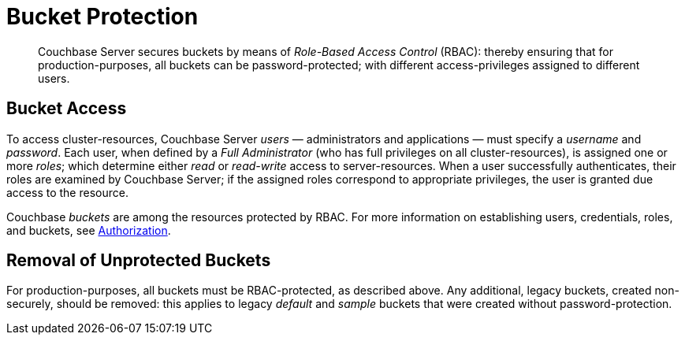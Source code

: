 [#topic_pfp_dpg_tq]
= Bucket Protection

[abstract]
Couchbase Server secures buckets by means of _Role-Based Access Control_ (RBAC): thereby ensuring that for production-purposes, all buckets can be password-protected; with different access-privileges assigned to different users.

== Bucket Access

To access cluster-resources, Couchbase Server _users_ — administrators and applications — must specify a _username_ and _password_.
Each user, when defined by a _Full Administrator_ (who has full privileges on all cluster-resources), is assigned one or more _roles_; which determine either _read_ or _read-write_ access to server-resources.
When a user successfully authenticates, their roles are examined by Couchbase Server; if the assigned roles correspond to appropriate privileges, the user is granted due access to the resource.

Couchbase _buckets_ are among the resources protected by RBAC.
For more information on establishing users, credentials, roles, and buckets, see xref:security-authorization.adoc[Authorization].

== Removal of Unprotected Buckets

For production-purposes, all buckets must be RBAC-protected, as described above.
Any additional, legacy buckets, created non-securely, should be removed: this applies to legacy _default_ and _sample_ buckets that were created without password-protection.
